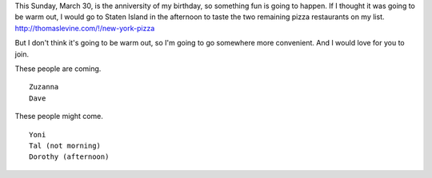This Sunday, March 30, is the anniversity of my birthday,
so something fun is going to happen. If I thought it was going
to be warm out, I would go to Staten Island in the afternoon
to taste the two remaining pizza restaurants on my list.
http://thomaslevine.com/!/new-york-pizza

But I don't think it's going to be warm out, so I'm going to
go somewhere more convenient. And I would love for you to join.

These people are coming. ::

    Zuzanna
    Dave

These people might come. ::

    Yoni
    Tal (not morning)
    Dorothy (afternoon)
